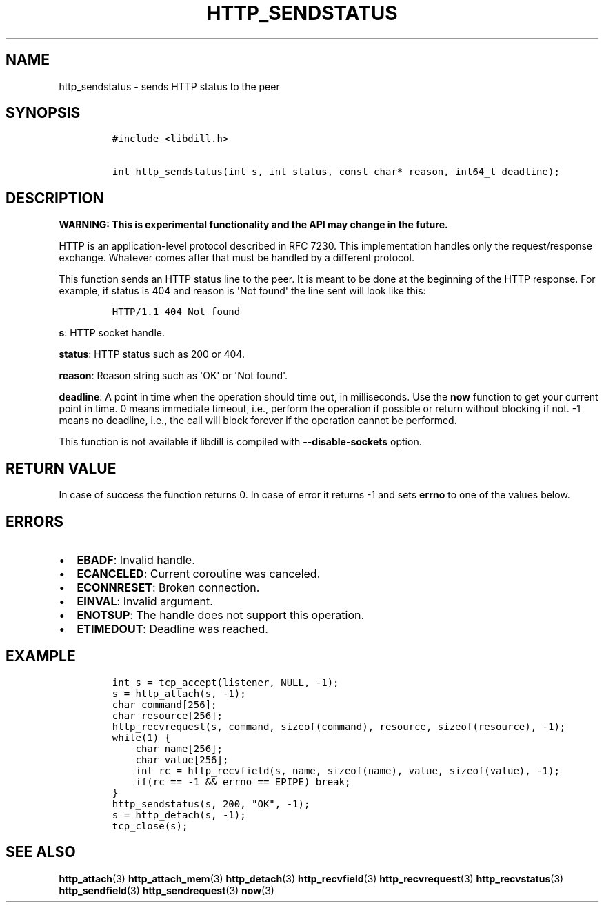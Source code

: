 .\" Automatically generated by Pandoc 1.19.2.1
.\"
.TH "HTTP_SENDSTATUS" "3" "" "libdill" "libdill Library Functions"
.hy
.SH NAME
.PP
http_sendstatus \- sends HTTP status to the peer
.SH SYNOPSIS
.IP
.nf
\f[C]
#include\ <libdill.h>

int\ http_sendstatus(int\ s,\ int\ status,\ const\ char*\ reason,\ int64_t\ deadline);
\f[]
.fi
.SH DESCRIPTION
.PP
\f[B]WARNING: This is experimental functionality and the API may change
in the future.\f[]
.PP
HTTP is an application\-level protocol described in RFC 7230.
This implementation handles only the request/response exchange.
Whatever comes after that must be handled by a different protocol.
.PP
This function sends an HTTP status line to the peer.
It is meant to be done at the beginning of the HTTP response.
For example, if status is 404 and reason is \[aq]Not found\[aq] the line
sent will look like this:
.IP
.nf
\f[C]
HTTP/1.1\ 404\ Not\ found
\f[]
.fi
.PP
\f[B]s\f[]: HTTP socket handle.
.PP
\f[B]status\f[]: HTTP status such as 200 or 404.
.PP
\f[B]reason\f[]: Reason string such as \[aq]OK\[aq] or \[aq]Not
found\[aq].
.PP
\f[B]deadline\f[]: A point in time when the operation should time out,
in milliseconds.
Use the \f[B]now\f[] function to get your current point in time.
0 means immediate timeout, i.e., perform the operation if possible or
return without blocking if not.
\-1 means no deadline, i.e., the call will block forever if the
operation cannot be performed.
.PP
This function is not available if libdill is compiled with
\f[B]\-\-disable\-sockets\f[] option.
.SH RETURN VALUE
.PP
In case of success the function returns 0.
In case of error it returns \-1 and sets \f[B]errno\f[] to one of the
values below.
.SH ERRORS
.IP \[bu] 2
\f[B]EBADF\f[]: Invalid handle.
.IP \[bu] 2
\f[B]ECANCELED\f[]: Current coroutine was canceled.
.IP \[bu] 2
\f[B]ECONNRESET\f[]: Broken connection.
.IP \[bu] 2
\f[B]EINVAL\f[]: Invalid argument.
.IP \[bu] 2
\f[B]ENOTSUP\f[]: The handle does not support this operation.
.IP \[bu] 2
\f[B]ETIMEDOUT\f[]: Deadline was reached.
.SH EXAMPLE
.IP
.nf
\f[C]
int\ s\ =\ tcp_accept(listener,\ NULL,\ \-1);
s\ =\ http_attach(s,\ \-1);
char\ command[256];
char\ resource[256];
http_recvrequest(s,\ command,\ sizeof(command),\ resource,\ sizeof(resource),\ \-1);
while(1)\ {
\ \ \ \ char\ name[256];
\ \ \ \ char\ value[256];
\ \ \ \ int\ rc\ =\ http_recvfield(s,\ name,\ sizeof(name),\ value,\ sizeof(value),\ \-1);
\ \ \ \ if(rc\ ==\ \-1\ &&\ errno\ ==\ EPIPE)\ break;
}
http_sendstatus(s,\ 200,\ "OK",\ \-1);
s\ =\ http_detach(s,\ \-1);
tcp_close(s);
\f[]
.fi
.SH SEE ALSO
.PP
\f[B]http_attach\f[](3) \f[B]http_attach_mem\f[](3)
\f[B]http_detach\f[](3) \f[B]http_recvfield\f[](3)
\f[B]http_recvrequest\f[](3) \f[B]http_recvstatus\f[](3)
\f[B]http_sendfield\f[](3) \f[B]http_sendrequest\f[](3) \f[B]now\f[](3)
